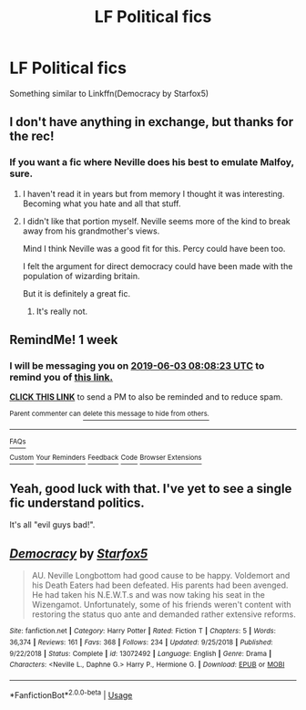#+TITLE: LF Political fics

* LF Political fics
:PROPERTIES:
:Author: 15_Redstones
:Score: 6
:DateUnix: 1558905760.0
:DateShort: 2019-May-27
:FlairText: Request
:END:
Something similar to Linkffn(Democracy by Starfox5)


** I don't have anything in exchange, but thanks for the rec!
:PROPERTIES:
:Author: aldonius
:Score: 2
:DateUnix: 1558930811.0
:DateShort: 2019-May-27
:END:

*** If you want a fic where Neville does his best to emulate Malfoy, sure.
:PROPERTIES:
:Author: kyletsenior
:Score: 1
:DateUnix: 1558935968.0
:DateShort: 2019-May-27
:END:

**** I haven't read it in years but from memory I thought it was interesting. Becoming what you hate and all that stuff.
:PROPERTIES:
:Author: VD909
:Score: 1
:DateUnix: 1558944414.0
:DateShort: 2019-May-27
:END:


**** I didn't like that portion myself. Neville seems more of the kind to break away from his grandmother's views.

Mind I think Neville was a good fit for this. Percy could have been too.

I felt the argument for direct democracy could have been made with the population of wizarding britain.

But it is definitely a great fic.
:PROPERTIES:
:Score: 1
:DateUnix: 1558950915.0
:DateShort: 2019-May-27
:END:

***** It's really not.
:PROPERTIES:
:Author: kyletsenior
:Score: 1
:DateUnix: 1558952644.0
:DateShort: 2019-May-27
:END:


** RemindMe! 1 week
:PROPERTIES:
:Author: VD909
:Score: 1
:DateUnix: 1558944365.0
:DateShort: 2019-May-27
:END:

*** I will be messaging you on [[http://www.wolframalpha.com/input/?i=2019-06-03%2008:08:23%20UTC%20To%20Local%20Time][*2019-06-03 08:08:23 UTC*]] to remind you of [[https://www.reddit.com/r/HPfanfiction/comments/btdfmo/lf_political_fics/eoypr25/][*this link.*]]

[[http://np.reddit.com/message/compose/?to=RemindMeBot&subject=Reminder&message=%5Bhttps://www.reddit.com/r/HPfanfiction/comments/btdfmo/lf_political_fics/eoypr25/%5D%0A%0ARemindMe!%20%201%20week][*CLICK THIS LINK*]] to send a PM to also be reminded and to reduce spam.

^{Parent commenter can} [[http://np.reddit.com/message/compose/?to=RemindMeBot&subject=Delete%20Comment&message=Delete!%20eoyq0ve][^{delete this message to hide from others.}]]

--------------

[[http://np.reddit.com/r/RemindMeBot/comments/24duzp/remindmebot_info/][^{FAQs}]]

[[http://np.reddit.com/message/compose/?to=RemindMeBot&subject=Reminder&message=%5BLINK%20INSIDE%20SQUARE%20BRACKETS%20else%20default%20to%20FAQs%5D%0A%0ANOTE:%20Don't%20forget%20to%20add%20the%20time%20options%20after%20the%20command.%0A%0ARemindMe!][^{Custom}]]
[[http://np.reddit.com/message/compose/?to=RemindMeBot&subject=List%20Of%20Reminders&message=MyReminders!][^{Your Reminders}]]
[[http://np.reddit.com/message/compose/?to=RemindMeBotWrangler&subject=Feedback][^{Feedback}]]
[[https://github.com/SIlver--/remindmebot-reddit][^{Code}]]
[[https://np.reddit.com/r/RemindMeBot/comments/4kldad/remindmebot_extensions/][^{Browser Extensions}]]
:PROPERTIES:
:Author: RemindMeBot
:Score: 1
:DateUnix: 1558944504.0
:DateShort: 2019-May-27
:END:


** Yeah, good luck with that. I've yet to see a single fic understand politics.

It's all "evil guys bad!".
:PROPERTIES:
:Author: VeelaBeGone
:Score: 1
:DateUnix: 1558986839.0
:DateShort: 2019-May-28
:END:


** [[https://www.fanfiction.net/s/13072492/1/][*/Democracy/*]] by [[https://www.fanfiction.net/u/2548648/Starfox5][/Starfox5/]]

#+begin_quote
  AU. Neville Longbottom had good cause to be happy. Voldemort and his Death Eaters had been defeated. His parents had been avenged. He had taken his N.E.W.T.s and was now taking his seat in the Wizengamot. Unfortunately, some of his friends weren't content with restoring the status quo ante and demanded rather extensive reforms.
#+end_quote

^{/Site/:} ^{fanfiction.net} ^{*|*} ^{/Category/:} ^{Harry} ^{Potter} ^{*|*} ^{/Rated/:} ^{Fiction} ^{T} ^{*|*} ^{/Chapters/:} ^{5} ^{*|*} ^{/Words/:} ^{36,374} ^{*|*} ^{/Reviews/:} ^{161} ^{*|*} ^{/Favs/:} ^{368} ^{*|*} ^{/Follows/:} ^{234} ^{*|*} ^{/Updated/:} ^{9/25/2018} ^{*|*} ^{/Published/:} ^{9/22/2018} ^{*|*} ^{/Status/:} ^{Complete} ^{*|*} ^{/id/:} ^{13072492} ^{*|*} ^{/Language/:} ^{English} ^{*|*} ^{/Genre/:} ^{Drama} ^{*|*} ^{/Characters/:} ^{<Neville} ^{L.,} ^{Daphne} ^{G.>} ^{Harry} ^{P.,} ^{Hermione} ^{G.} ^{*|*} ^{/Download/:} ^{[[http://www.ff2ebook.com/old/ffn-bot/index.php?id=13072492&source=ff&filetype=epub][EPUB]]} ^{or} ^{[[http://www.ff2ebook.com/old/ffn-bot/index.php?id=13072492&source=ff&filetype=mobi][MOBI]]}

--------------

*FanfictionBot*^{2.0.0-beta} | [[https://github.com/tusing/reddit-ffn-bot/wiki/Usage][Usage]]
:PROPERTIES:
:Author: FanfictionBot
:Score: 1
:DateUnix: 1558905769.0
:DateShort: 2019-May-27
:END:
